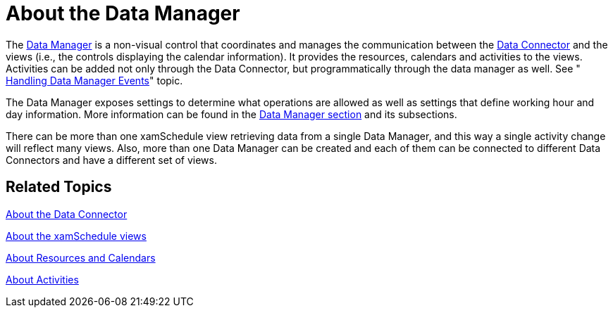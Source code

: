 ﻿////

|metadata|
{
    "name": "xamschedule-understanding-data-manager",
    "controlName": ["xamSchedule"],
    "tags": ["Scheduling"],
    "guid": "390ba387-52c2-45ee-93ba-65f97d213b91",  
    "buildFlags": [],
    "createdOn": "2016-05-25T18:21:58.6193218Z"
}
|metadata|
////

= About the Data Manager

The link:{ApiPlatform}controls.schedules{ApiVersion}~infragistics.controls.schedules.xamscheduledatamanager.html[Data Manager] is a non-visual control that coordinates and manages the communication between the link:{ApiPlatform}controls.schedules{ApiVersion}~infragistics.controls.schedules.listscheduledataconnector.html[Data Connector] and the views (i.e., the controls displaying the calendar information). It provides the resources, calendars and activities to the views. Activities can be added not only through the Data Connector, but programmatically through the data manager as well. See " link:xamschedule-using-manager-logical-events.html[Handling Data Manager Events]" topic.

The Data Manager exposes settings to determine what operations are allowed as well as settings that define working hour and day information. More information can be found in the link:xamschedule-using-manager.html[Data Manager section] and its subsections.

There can be more than one xamSchedule view retrieving data from a single Data Manager, and this way a single activity change will reflect many views. Also, more than one Data Manager can be created and each of them can be connected to different Data Connectors and have a different set of views.

== Related Topics

link:xamschedule-understanding-data-connector.html[About the Data Connector]

link:xamschedule-understanding-views.html[About the xamSchedule views]

link:xamschedule-understanding-resources-calendars.html[About Resources and Calendars]

link:xamschedule-understanding-activities.html[About Activities]
